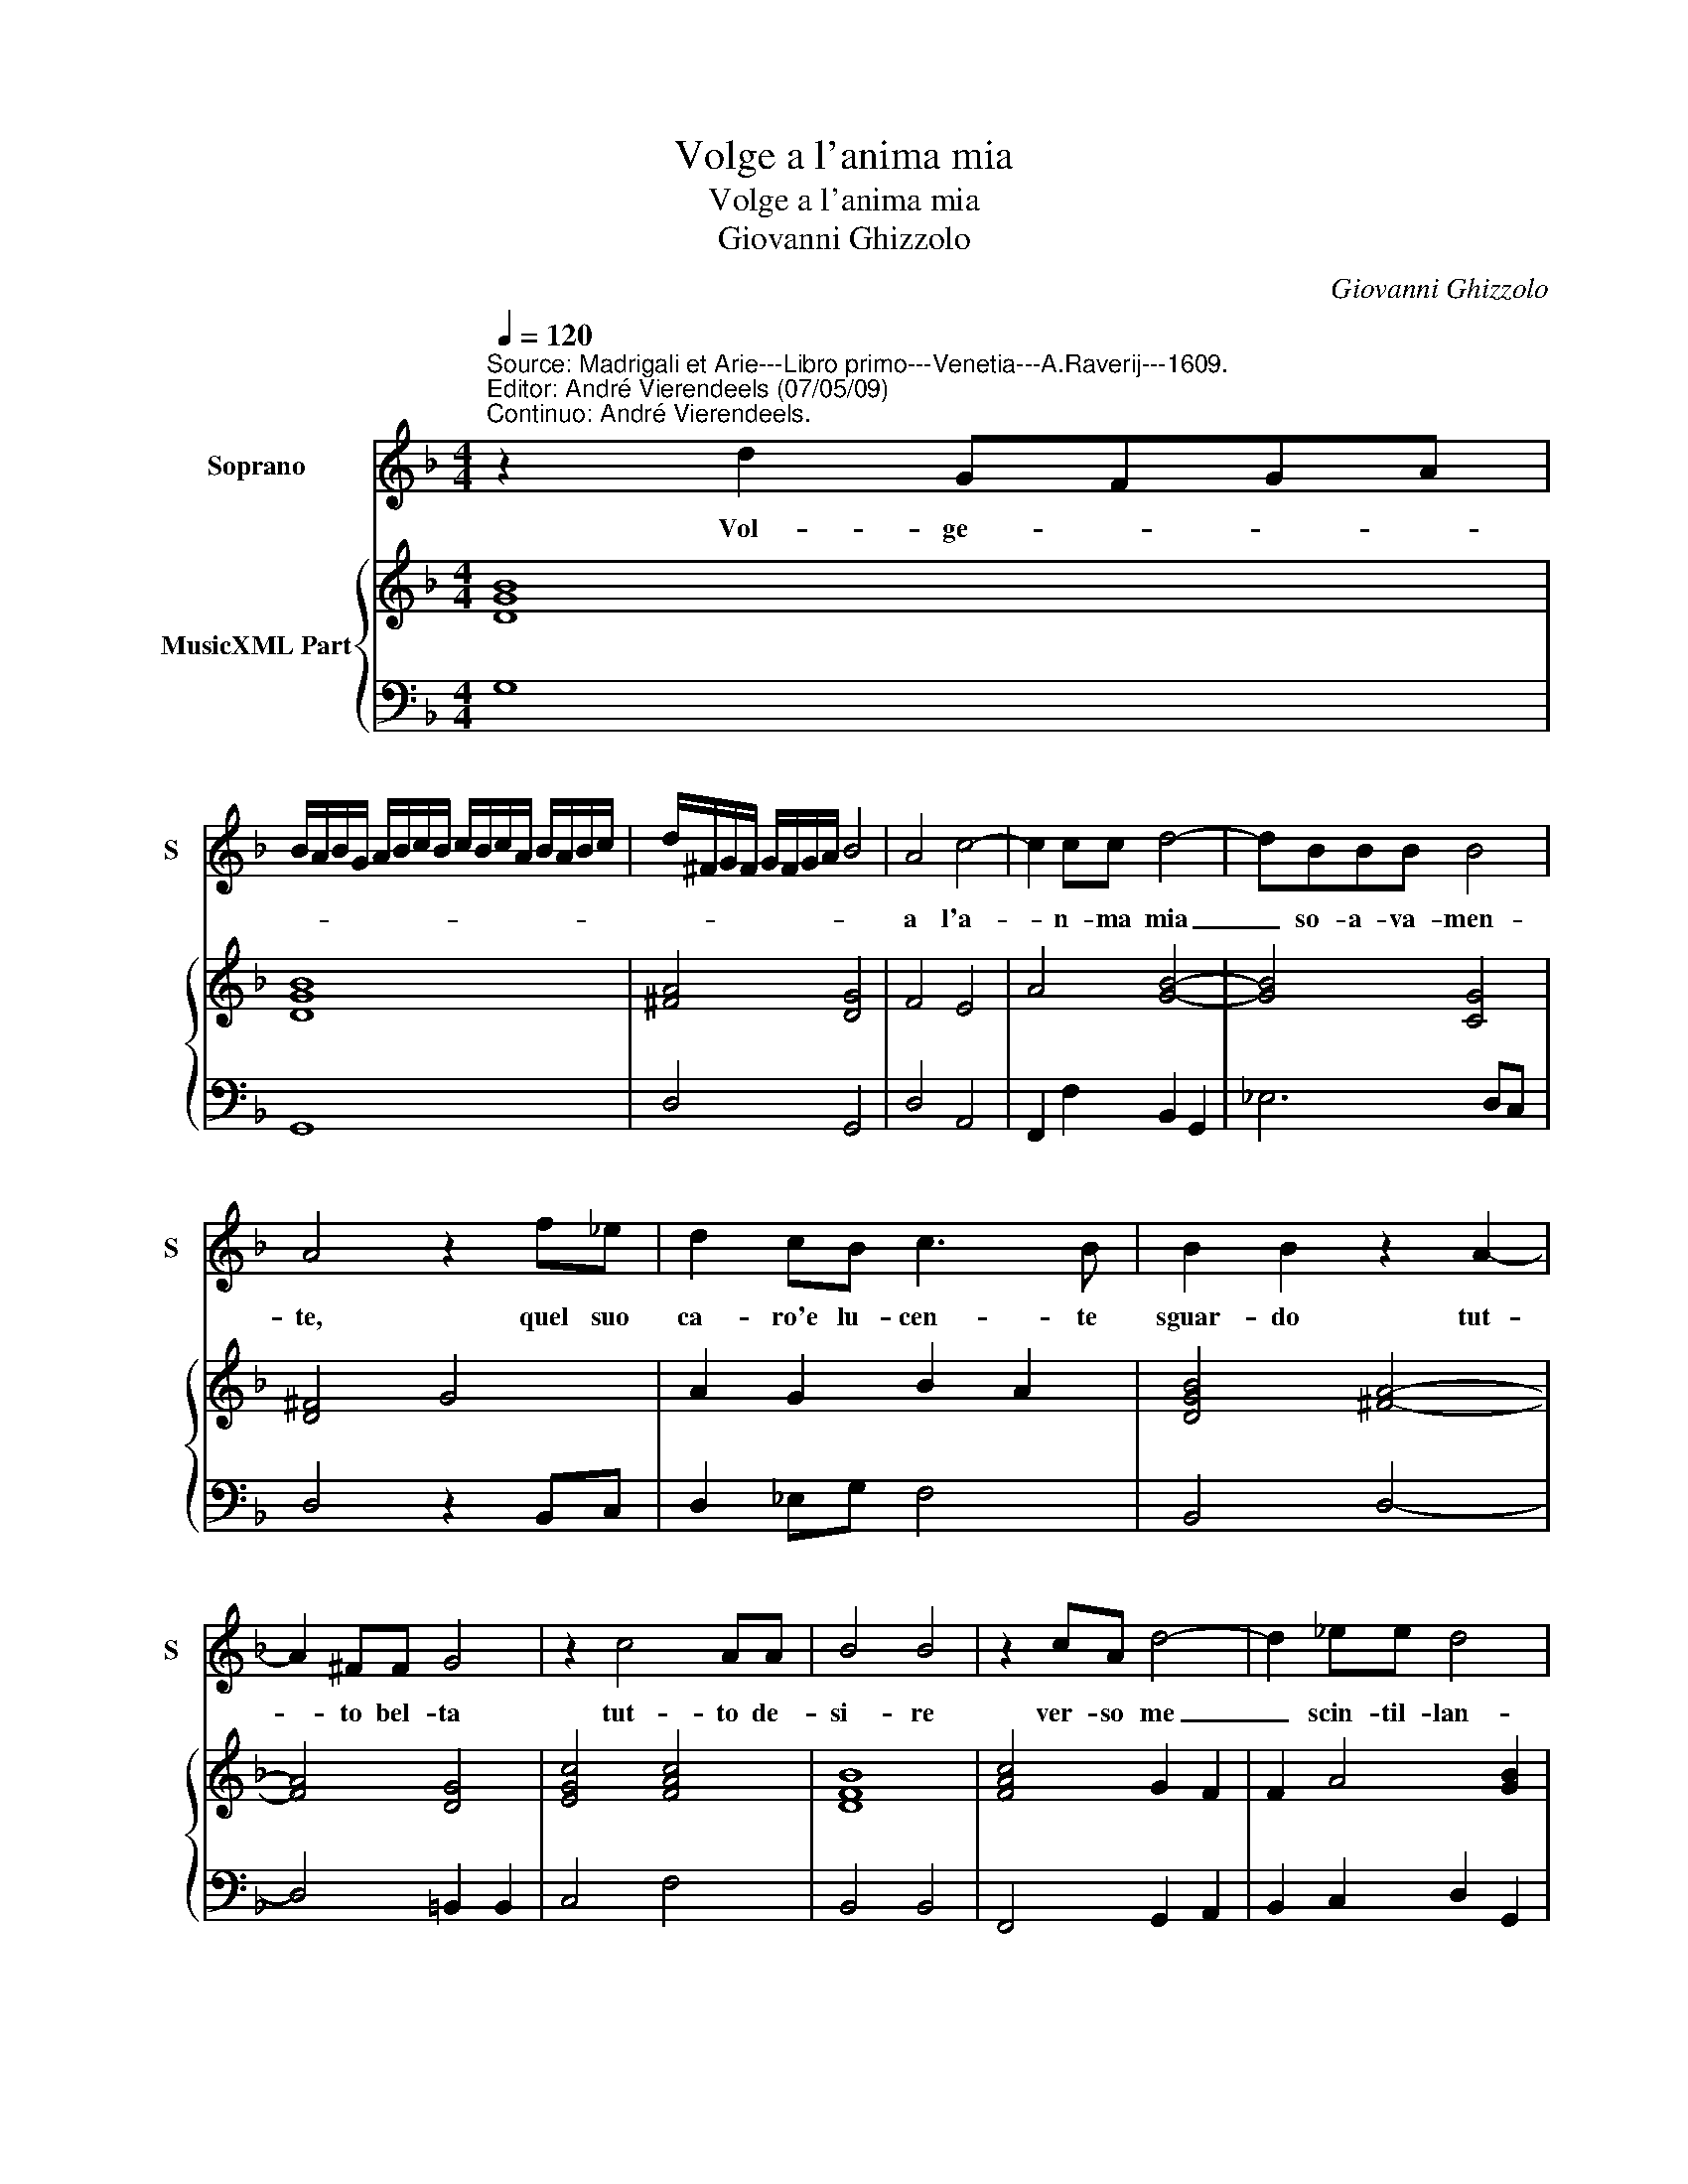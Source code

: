 X:1
T:Volge a l'anima mia
T:Volge a l'anima mia
T:Giovanni Ghizzolo
C:Giovanni Ghizzolo
%%score 1 { 2 | 3 }
L:1/8
Q:1/4=120
M:4/4
K:F
V:1 treble nm="Soprano" snm="S"
V:2 treble nm="MusicXML Part"
V:3 bass 
V:1
"^Source: Madrigali et Arie---Libro primo---Venetia---A.Raverij---1609.\nEditor: André Vierendeels (07/05/09)\nContinuo: André Vierendeels." z2 d2 GFGA | %1
w: Vol- ge- * * *|
 B/A/B/G/ A/B/c/B/ c/B/c/A/ B/A/B/c/ | d/^F/G/F/ G/F/G/A/ B4 | A4 c4- | c2 cc d4- | dBBB B4 | %6
w: ||a l'a-|* n- ma mia|_ so- a- va- men-|
 A4 z2 f_e | d2 cB c3 B | B2 B2 z2 A2- | A2 ^FF G4 | z2 c4 AA | B4 B4 | z2 cA d4- | d2 _ee d4 | %14
w: te, quel suo|ca- ro'e lu- cen- te|sguar- do tut-|* to bel- ta|tut- to de-|si- re|ver- so me|_ scin- til- lan-|
"^forte" dc/B/ A/G/^F"^piano" dc/B/ A/G/F | G4 z2 A2 | G3 F F2 F2 | B6 AG | A3 A B2 c2 | d8- | %20
w: |do e|pa- te'a di- re|damm' il tuo|cor che non al|tron-|
 d8- | d2 G2 A4 | G4 z2 F2 | F3 F G2 G2 | A/G/A/B/ c/A/B/c/ d/c/d/e/ f/e/f/d/ | %25
w: |* de'i vi-|vo, e|men- tr'il cor se'n|vo- * * * * * * * * * * * * * * *|
"^-natural" e/c/d/e/ f/F/G/A/ B/A/B/G/ A/B/c/A/ | =B2 c4 B2 | c4 z2 c2- | c2 BB A4 | Addc B2 A2 | %30
w: ||la o-|* ve l'in- vi-|ta quel- la bel- ta'in- fi-|
 G4 G4 | z2 Bc d4- | d2 c>B B4 | c6 BA | A2 GF GGGA | B8 | A8 | z d_ec d2 d2 | z f"^b"ed c4- | %39
w: ni- ta|sos- pi- ran-|* do gri- dai|mi- se- ro'e|pri- vo del cor che mi da|vi-|ta|mi ris- po- s'el- la|in un sos- pir|
 c2 B2 c4 | c4 d4- | d2 F2 G2 AB | A8 | G8 |] %44
w: _ d'a- mo-|re io|_ che son' il tuo|co-|re.|
V:2
 [DGB]8 | [DGB]8 | [^FA]4 [DG]4 | F4 E4 | A4 [GB]4- | [GB]4 [CG]4 | [D^F]4 G4 | A2 G2 B2 A2 | %8
 [DGB]4 [^FA]4- | [FA]4 [DG]4 | [EGc]4 [FAc]4 | [DFB]8 | [FAc]4 G2 F2 | F2 A4 [GB]2 | [^FA]8 | %15
 [DG=B]4 [FAc]4 | [EGc]4 [FAc]4 | [DGB]4 [FB]2 [Gc]2 | [FAc]4 D2 C2 | D2 E2 A2 G2 | [FA]4 [GB]4 | %21
 [FA]2 [Gc]2 G2 ^F2 | [D=B]4 [DF]4 | [DFB]4 [Ec]4 | [FAc]4 [DFB]4 | [EGc]2 [DF]2 [DG]2 [FA]2 | %26
 [DG]8 | [EGc]8 | [FA]8 | [DF]4 [DG]2 [FA]2 | [EG]8 | [DGB]8 | [FAc]4 [DFB]4 | [FAc]8 | %34
 [FA]4 [EG]4 | D8 | [^FA]8 | [DF]2 [CG]2 [DB]2 [DF]2 | [FAc]8 | G2 F2 [FA]4 | [FA]4 F2 G2 | %41
 [FA]4 E4 | [FA]2 [CEA]2 [DG]2 ^F2 | [DG=B]8 |] %44
V:3
 G,8 | G,,8 | D,4 G,,4 | D,4 A,,4 | F,,2 F,2 B,,2 G,,2 | _E,6 D,C, | D,4 z2 B,,C, | D,2 _E,G, F,4 | %8
 B,,4 D,4- | D,4 =B,,2 B,,2 | C,4 F,4 | B,,4 B,,4 | F,,4 G,,2 A,,2 | B,,2 C,2 D,2 G,,2 | D,8 | %15
 G,,4 F,,4 | C,4 F,,4 | G,,4 D,2 E,2 | F,2 F,,2 G,,2 A,,2 | B,,2 C,2 D,2 E,2 | %20
 F,D,E,F, G,G,,B,,C, | D,2 _E,2 C,2 D,2 | G,,4 B,,4 | B,,2 D,2 C,2 C,2 | F,,4 B,,4 | %25
 C,2 D,2 G,,2 F,,2 | G,,8 | C,8 | F,4 F,,4 | F,B,,B,,A,, G,,2 F,,2 | C,4 C,2 E,F, | G,8 | %32
 F,2 F,2 B,,4 | F,2 E,D, C,4 | D,4 C,4 | z G,,G,,A,, B,,A,,B,,C, | D,8 | z B,,_E,F, B,,B,A,G, | %38
 F,4 z F,"^b"E,D, | C,2 D,2 F,4 | %40
 F,,4 B,,2"^Notes: original keys: Ut 1st, Fa 4rth\n            editorial accidentals above the staff" C,2 | %41
 D,4 C,4- | C,2 A,,2 D,4 | G,,8 |] %44

